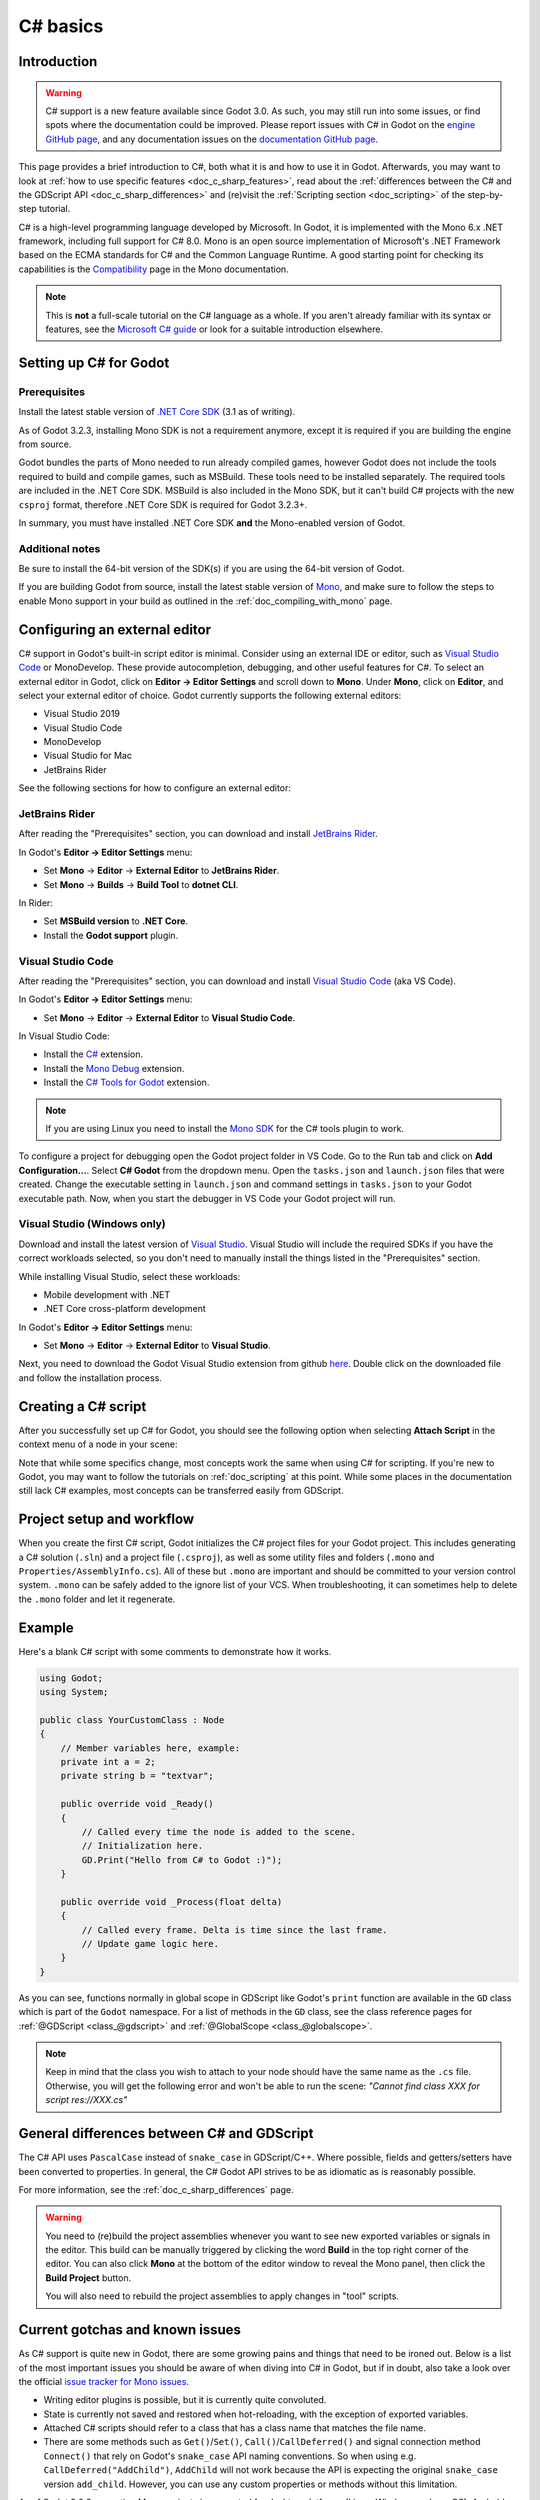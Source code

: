 .. _doc_c_sharp:

C# basics
=========

Introduction
------------

.. warning:: C# support is a new feature available since Godot 3.0.
             As such, you may still run into some issues, or find spots
             where the documentation could be improved.
             Please report issues with C# in Godot on the
             `engine GitHub page <https://github.com/godotengine/godot/issues>`_,
             and any documentation issues on the
             `documentation GitHub page <https://github.com/godotengine/godot-docs/issues>`_.

This page provides a brief introduction to C#, both what it is and
how to use it in Godot. Afterwards, you may want to look at
:ref:`how to use specific features <doc_c_sharp_features>`, read about the
:ref:`differences between the C# and the GDScript API <doc_c_sharp_differences>`
and (re)visit the :ref:`Scripting section <doc_scripting>` of the
step-by-step tutorial.

C# is a high-level programming language developed by Microsoft. In Godot,
it is implemented with the Mono 6.x .NET framework, including full support
for C# 8.0. Mono is an open source implementation of Microsoft's .NET Framework
based on the ECMA standards for C# and the Common Language Runtime.
A good starting point for checking its capabilities is the
`Compatibility <http://www.mono-project.com/docs/about-mono/compatibility/>`_
page in the Mono documentation.

.. note:: This is **not** a full-scale tutorial on the C# language as a whole.
        If you aren't already familiar with its syntax or features,
        see the
        `Microsoft C# guide <https://docs.microsoft.com/en-us/dotnet/csharp/index>`_
        or look for a suitable introduction elsewhere.

.. _doc_c_sharp_setup:

Setting up C# for Godot
-----------------------

Prerequisites
~~~~~~~~~~~~~

Install the latest stable version of
`.NET Core SDK <https://dotnet.microsoft.com/download/dotnet-core>`__
(3.1 as of writing).

As of Godot 3.2.3, installing Mono SDK is not a requirement anymore,
except it is required if you are building the engine from source.

Godot bundles the parts of Mono needed to run already compiled games,
however Godot does not include the tools required to build and compile
games, such as MSBuild. These tools need to be installed separately.
The required tools are included in the .NET Core SDK. MSBuild is also
included in the Mono SDK, but it can't build C# projects with the new
``csproj`` format, therefore .NET Core SDK is required for Godot 3.2.3+.

In summary, you must have installed .NET Core SDK
**and** the Mono-enabled version of Godot.

Additional notes
~~~~~~~~~~~~~~~~

Be sure to install the 64-bit version of the SDK(s)
if you are using the 64-bit version of Godot.

If you are building Godot from source, install the latest stable version of
`Mono <https://www.mono-project.com/download/stable/>`__, and make sure to
follow the steps to enable Mono support in your build as outlined in the
:ref:`doc_compiling_with_mono` page.

Configuring an external editor
------------------------------

C# support in Godot's built-in script editor is minimal. Consider using an
external IDE or editor, such as  `Visual Studio Code <https://code.visualstudio.com/>`__
or MonoDevelop. These provide autocompletion, debugging, and other
useful features for C#. To select an external editor in Godot,
click on **Editor → Editor Settings** and scroll down to
**Mono**. Under **Mono**, click on **Editor**, and select your
external editor of choice. Godot currently supports the following
external editors:

- Visual Studio 2019
- Visual Studio Code
- MonoDevelop
- Visual Studio for Mac
- JetBrains Rider

See the following sections for how to configure an external editor:

JetBrains Rider
~~~~~~~~~~~~~~~

After reading the "Prerequisites" section, you can download and install
`JetBrains Rider <https://www.jetbrains.com/rider/download>`__.

In Godot's **Editor → Editor Settings** menu:

- Set **Mono** -> **Editor** -> **External Editor** to **JetBrains Rider**.
- Set **Mono** -> **Builds** -> **Build Tool** to **dotnet CLI**.

In Rider:

- Set **MSBuild version** to **.NET Core**.
- Install the **Godot support** plugin.

Visual Studio Code
~~~~~~~~~~~~~~~~~~

After reading the "Prerequisites" section, you can download and install
`Visual Studio Code <https://code.visualstudio.com/download>`__ (aka VS Code).

In Godot's **Editor → Editor Settings** menu:

- Set **Mono** -> **Editor** -> **External Editor** to **Visual Studio Code**.

In Visual Studio Code:

- Install the `C# <https://marketplace.visualstudio.com/items?itemName=ms-dotnettools.csharp>`__ extension.
- Install the `Mono Debug <https://marketplace.visualstudio.com/items?itemName=ms-vscode.mono-debug>`__ extension.
- Install the `C# Tools for Godot <https://marketplace.visualstudio.com/items?itemName=neikeq.godot-csharp-vscode>`__ extension.

.. note:: If you are using Linux you need to install the
          `Mono SDK <https://www.mono-project.com/download/stable/#download-lin>`__
          for the C# tools plugin to work.

To configure a project for debugging open the Godot project folder in VS Code.
Go to the Run tab and click on **Add Configuration...**. Select **C# Godot**
from the dropdown menu. Open the ``tasks.json`` and ``launch.json`` files that
were created. Change the executable setting in ``launch.json`` and  command
settings in ``tasks.json`` to your Godot executable path. Now, when you start
the debugger in VS Code your Godot project will run.

Visual Studio (Windows only)
~~~~~~~~~~~~~~~~~~~~~~~~~~~~

Download and install the latest version of
`Visual Studio <https://visualstudio.microsoft.com/downloads/>`__.
Visual Studio will include the required SDKs if you have the correct
workloads selected, so you don't need to manually install the things
listed in the "Prerequisites" section.

While installing Visual Studio, select these workloads:

- Mobile development with .NET
- .NET Core cross-platform development

In Godot's **Editor → Editor Settings** menu:

- Set **Mono** -> **Editor** -> **External Editor** to **Visual Studio**.

Next, you need to download the Godot Visual Studio extension from github
`here <https://github.com/godotengine/godot-csharp-visualstudio/releases>`__.
Double click on the downloaded file and follow the installation process.


Creating a C# script
--------------------

After you successfully set up C# for Godot, you should see the following option
when selecting **Attach Script** in the context menu of a node in your scene:

.. image:: img/attachcsharpscript.png

Note that while some specifics change, most concepts work the same
when using C# for scripting. If you're new to Godot, you may want to follow
the tutorials on :ref:`doc_scripting` at this point.
While some places in the documentation still lack C# examples, most concepts
can be transferred easily from GDScript.

Project setup and workflow
--------------------------

When you create the first C# script, Godot initializes the C# project files
for your Godot project. This includes generating a C# solution (``.sln``)
and a project file (``.csproj``), as well as some utility files and folders
(``.mono`` and ``Properties/AssemblyInfo.cs``).
All of these but ``.mono`` are important and should be committed to your
version control system. ``.mono`` can be safely added to the ignore list of your VCS.
When troubleshooting, it can sometimes help to delete the ``.mono`` folder
and let it regenerate.

Example
-------

Here's a blank C# script with some comments to demonstrate how it works.

.. code-block:: csharp

    using Godot;
    using System;

    public class YourCustomClass : Node
    {
        // Member variables here, example:
        private int a = 2;
        private string b = "textvar";

        public override void _Ready()
        {
            // Called every time the node is added to the scene.
            // Initialization here.
            GD.Print("Hello from C# to Godot :)");
        }

        public override void _Process(float delta)
        {
            // Called every frame. Delta is time since the last frame.
            // Update game logic here.
        }
    }

As you can see, functions normally in global scope in GDScript like Godot's
``print`` function are available in the ``GD`` class which is part of
the ``Godot`` namespace. For a list of methods in the ``GD`` class, see the
class reference pages for
:ref:`@GDScript <class_@gdscript>` and :ref:`@GlobalScope <class_@globalscope>`.

.. note::
    Keep in mind that the class you wish to attach to your node should have the same
    name as the ``.cs`` file. Otherwise, you will get the following error
    and won't be able to run the scene:
    *"Cannot find class XXX for script res://XXX.cs"*

General differences between C# and GDScript
-------------------------------------------

The C# API uses ``PascalCase`` instead of ``snake_case`` in GDScript/C++.
Where possible, fields and getters/setters have been converted to properties.
In general, the C# Godot API strives to be as idiomatic as is reasonably possible.

For more information, see the :ref:`doc_c_sharp_differences` page.

.. warning::

    You need to (re)build the project assemblies whenever you want to see new
    exported variables or signals in the editor. This build can be manually
    triggered by clicking the word **Build** in the top right corner of the
    editor. You can also click **Mono** at the bottom of the editor window
    to reveal the Mono panel, then click the **Build Project** button.

    You will also need to rebuild the project assemblies to apply changes in
    "tool" scripts.

Current gotchas and known issues
--------------------------------

As C# support is quite new in Godot, there are some growing pains and things
that need to be ironed out. Below is a list of the most important issues
you should be aware of when diving into C# in Godot, but if in doubt, also
take a look over the official
`issue tracker for Mono issues <https://github.com/godotengine/godot/labels/topic%3Amono>`_.

- Writing editor plugins is possible, but it is currently quite convoluted.
- State is currently not saved and restored when hot-reloading,
  with the exception of exported variables.
- Attached C# scripts should refer to a class that has a class name
  that matches the file name.
- There are some methods such as ``Get()``/``Set()``, ``Call()``/``CallDeferred()``
  and signal connection method ``Connect()`` that rely on Godot's ``snake_case`` API
  naming conventions.
  So when using e.g. ``CallDeferred("AddChild")``, ``AddChild`` will not work because
  the API is expecting the original ``snake_case`` version ``add_child``. However, you
  can use any custom properties or methods without this limitation.


As of Godot 3.2.2, exporting Mono projects is supported for desktop platforms
(Linux, Windows and macOS), Android, HTML5, and iOS. The only platform not
supported yet is UWP.

Performance of C# in Godot
--------------------------

According to some preliminary `benchmarks <https://github.com/cart/godot3-bunnymark>`_,
the performance of C# in Godot — while generally in the same order of magnitude
— is roughly **~4×** that of GDScript in some naive cases. C++ is still
a little faster; the specifics are going to vary according to your use case.
GDScript is likely fast enough for most general scripting workloads.
C# is faster, but requires some expensive marshalling when talking to Godot.

Using NuGet packages in Godot
-----------------------------

`NuGet <https://www.nuget.org/>`_ packages can be installed and used with Godot,
as with any C# project. Many IDEs are able to add packages directly.
They can also be added manually by adding the package reference in
the ``.csproj`` file located in the project root:

.. code-block:: xml
    :emphasize-lines: 2

        <ItemGroup>
            <PackageReference Include="Newtonsoft.Json" Version="11.0.2" />
        </ItemGroup>
        ...
    </Project>

As of Godot 3.2.3, Godot automatically downloads and sets up newly added NuGet
packages the next time it builds the project.

Profiling your C# code
----------------------

- `Mono log profiler <https://www.mono-project.com/docs/debug+profile/profile/profiler/>`_ is available for Linux and macOS. Due to a Mono change, it does not work on Windows currently.
- External Mono profiler like `JetBrains dotTrace <https://www.jetbrains.com/profiler/>`_ can be used as described `here <https://github.com/godotengine/godot/pull/34382>`_.
